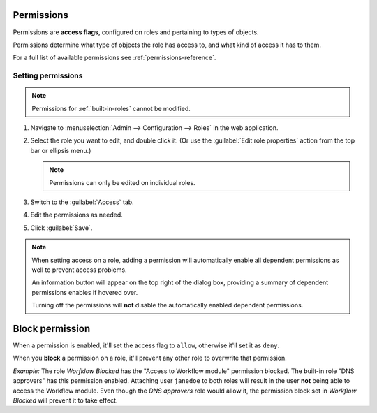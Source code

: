 .. meta::
   :description: Access control flags in Micetro by Men&Mice 10.1
   :keywords: Micetro access model

.. _acl-permissions:

Permissions
-----------

Permissions are **access flags**, configured on roles and pertaining to types of objects.

Permissions determine what type of objects the role has access to, and what kind of access it has to them.

For a full list of available permissions see :ref:`permissions-reference`.

Setting permissions
^^^^^^^^^^^^^^^^^^^

.. note::
   Permissions for :ref:`built-in-roles` cannot be modified.

1. Navigate to :menuselection:`Admin --> Configuration --> Roles` in the web application.

2. Select the role you want to edit, and double click it. (Or use the :guilabel:`Edit role properties` action from the top bar or ellipsis menu.)

   .. note::
      Permissions can only be edited on individual roles.

3. Switch to the :guilabel:`Access` tab.

4. Edit the permissions as needed.

5. Click :guilabel:`Save`.

.. note::
  When setting access on a role, adding a permission will automatically enable all dependent permissions as well to prevent access problems.

  An information button will appear on the top right of the dialog box, providing a summary of dependent permissions enables if hovered over.

  Turning off the permissions will **not** disable the automatically enabled dependent permissions.

.. _block-permission:

Block permission
----------------

When a permission is enabled, it'll set the access flag to ``allow``, otherwise it'll set it as ``deny``.

When you **block** a permission on a role, it'll prevent any other role to overwrite that permission.

*Example:* The role *Worfklow Blocked* has the "Access to Workflow module" permission blocked. The built-in role "DNS approvers" has this permission enabled. Attaching user ``janedoe`` to both roles will result in the user **not** being able to access the Workflow module. Even though the *DNS approvers* role would allow it, the permission block set in *Workflow Blocked* will prevent it to take effect.

